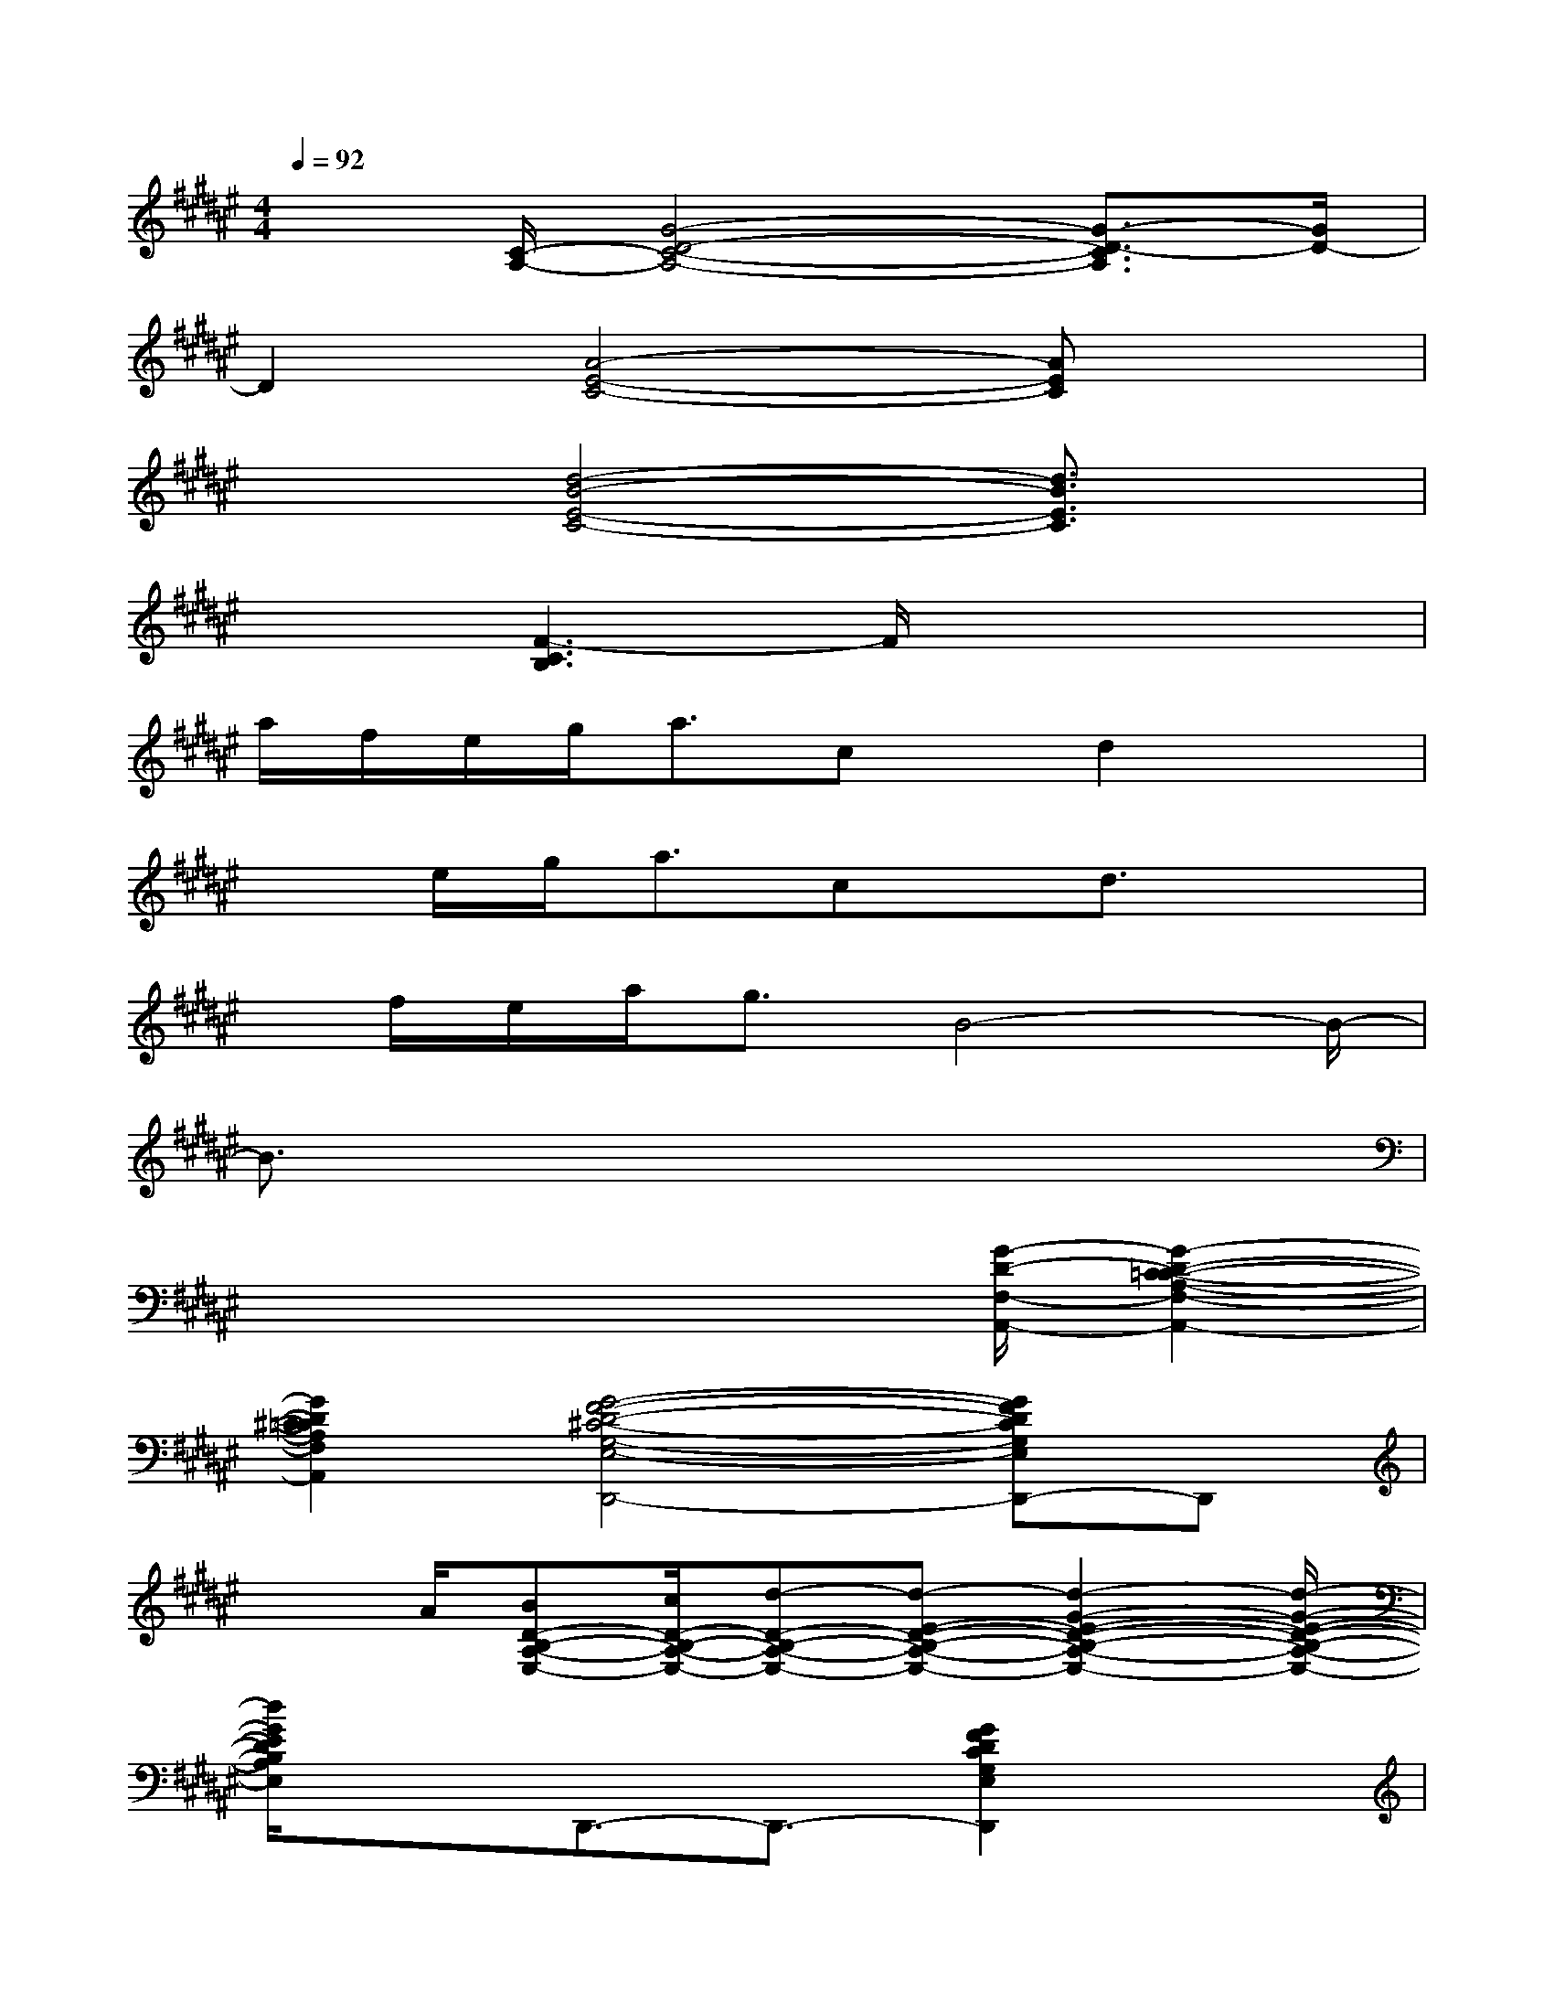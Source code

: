X:1
T:
M:4/4
L:1/8
Q:1/4=92
K:F#%6sharps
V:1
x3/2[C/2-A,/2-][G4-D4-C4-A,4-][G3/2-D3/2-C3/2A,3/2][G/2D/2-]|
D2[A4-E4-C4-][AEC]x|
x2[d4-B4-E4-C4-][d3/2B3/2E3/2C3/2]x/2|
x2[F3-C3B,3]F/2x2x/2|
a/2f/2e/2g<acx/2d2x|
xe/2g<acx/2d3/2x3/2|
x/2f/2e/2a<gB4-B/2-|
B3/2x6x/2|
x4x3/2[G/2-D/2-F,/2-A,,/2-][G2-D2-C2-=C2-A,2-F,2-A,,2-]|
[G2D2^C2=C2A,2F,2A,,2][G4-F4-D4-^C4-G,4-E,4-D,,4-][GFDCG,E,D,,-]D,,|
x3/2A/2[BD-B,-A,-E,-][c/2D/2-B,/2-A,/2-E,/2-][d-D-B,-A,-E,-][d-E-D-B,-A,-E,-][d2-G2-E2-D2-B,2-A,2-E,2-][d/2-G/2-E/2-D/2-B,/2-A,/2-E,/2-]|
[d/2G/2E/2D/2B,/2A,/2E,/2]x3/2D,,3/2-D,,3/2-[G2F2D2C2G,2E,2D,,2]x|
x/2=g''''-[=g''''/2f/2][eD-B,-A,-E,-][f/2D/2-B,/2-A,/2-E,/2-][d/2D/2-B,/2-A,/2-E,/2-][D/2-B,/2-A,/2-E,/2-][c/2D/2-B,/2-A,/2-E,/2-][D/2-B,/2-A,/2-E,/2-][d/2D/2-B,/2-A,/2-E,/2-][D2B,2A,2E,2-]|
E,/2xx/2[dC-A,-E,-D,-][C/2-A,/2-E,/2-D,/2-][C-A,-E,-D,-][C-A,-E,-D,-][^G2-D2-C2-A,2-E,2-D,2-][G/2D/2-C/2A,/2E,/2D,/2]|
D/2x3/2[E/2D/2G,,/2-][B,/2G,,/2-][D/2-D,/2-G,,/2-][G/2-D/2D,/2-G,,/2-][G/2B,/2D,/2-G,,/2-][D/2-D,/2-G,,/2-][A/2D/2G,/2-D,/2-G,,/2-][B,/2G,/2-D,/2-G,,/2-][D/2G,/2D,/2-G,,/2-][B/2-D,/2-G,,/2-][B/2-B,/2-D,/2-G,,/2-][B/2-B,/2G,/2-D,/2-G,,/2-]|
[B/2-E/2G,/2-D,/2-G,,/2-][B/2G,/2D,/2G,,/2]x[E/2D/2C/2A,/2B,,/2-]B,,-[E,-B,,-][C-E,-B,,-][e2-C2-E,2-B,,2-][e/2C/2E,/2B,,/2]